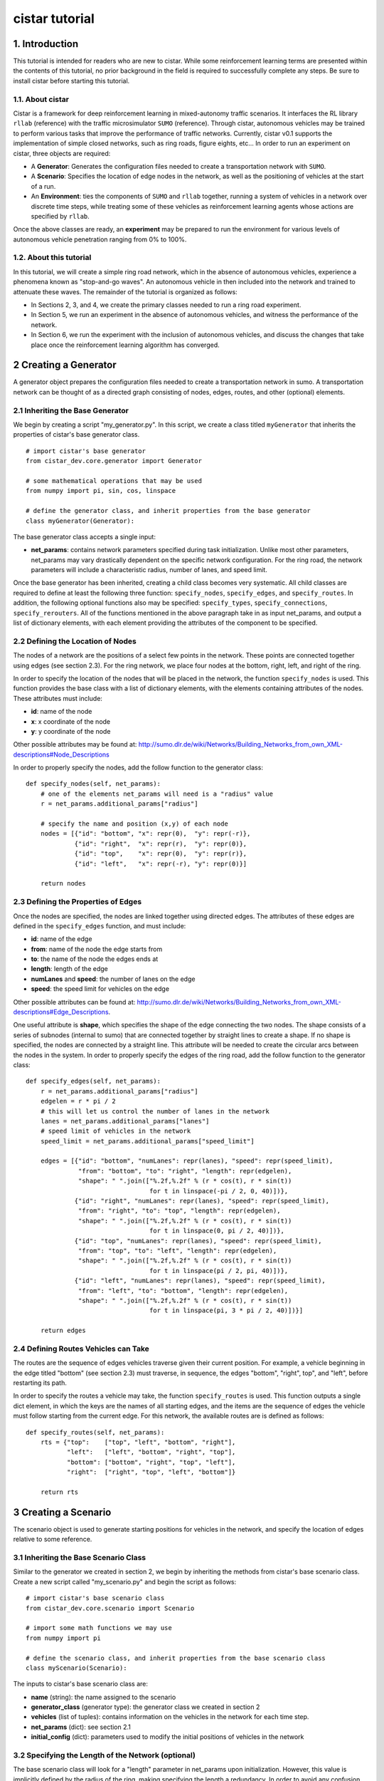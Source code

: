 cistar tutorial
******************

1. Introduction
===============

This tutorial is intended for readers who are new to cistar. While some
reinforcement learning terms are presented within the contents of this tutorial,
no prior background in the field is required to successfully complete any
steps. Be sure to install cistar before starting this tutorial.

1.1. About cistar
-----------------

Cistar is a framework for deep reinforcement learning in
mixed-autonomy traffic scenarios. It interfaces the RL library ``rllab`` (reference)
with the traffic microsimulator ``SUMO`` (reference). Through cistar, autonomous
vehicles may be trained to perform various tasks that improve the
performance of traffic networks. Currently, cistar v0.1 supports the
implementation of simple closed networks, such as ring roads, figure
eights, etc... In order to run an experiment on cistar, three objects are
required:

-  A **Generator**: Generates the configuration files needed to create
   a transportation network with ``SUMO``.
-  A **Scenario**: Specifies the location of edge nodes in the network,
   as well as the positioning of vehicles at the start of a run.
-  An **Environment**: ties the components of ``SUMO`` and ``rllab`` together,
   running a system of vehicles in a network over discrete time steps,
   while treating some of these vehicles as reinforcement learning
   agents whose actions are specified by ``rllab``.

Once the above classes are ready, an **experiment** may be prepared to
run the environment for various levels of autonomous vehicle penetration
ranging from 0% to 100%.


1.2. About this tutorial
------------------------

In this tutorial, we will create a simple ring road network, which in the
absence of autonomous vehicles, experience a phenomena known as "stop-and-go
waves". An autonomous vehicle in then included into the network and trained
to attenuate these waves. The remainder of the tutorial is organized as follows:

-  In Sections 2, 3, and 4, we create the primary classes needed to run
   a ring road experiment.
-  In Section 5, we run an experiment in the absence of autonomous
   vehicles, and witness the performance of the network.
-  In Section 6, we run the experiment with the inclusion of autonomous
   vehicles, and discuss the changes that take place once the
   reinforcement learning algorithm has converged.


2 Creating a Generator
======================

A generator object prepares the configuration files needed to create a
transportation network in sumo. A transportation network can be thought
of as a directed graph consisting of nodes, edges, routes, and other
(optional) elements.

2.1 Inheriting the Base Generator
---------------------------------

We begin by creating a script "my\_generator.py". In this script, we create
a class titled ``myGenerator`` that inherits the properties of cistar's base
generator class.

::

    # import cistar's base generator
    from cistar_dev.core.generator import Generator

    # some mathematical operations that may be used
    from numpy import pi, sin, cos, linspace

    # define the generator class, and inherit properties from the base generator
    class myGenerator(Generator):

The base generator class accepts a single input:

* **net\_params**: contains network parameters specified during task
  initialization. Unlike most other parameters, net\_params may vary drastically
  dependent on the specific network configuration. For the ring road, the
  network parameters will include a characteristic radius, number of lanes,
  and speed limit.

Once the base generator has been inherited, creating a child class
becomes very systematic. All child classes are required to define at
least the following three function: ``specify_nodes``,
``specify_edges``, and ``specify_routes``. In addition, the following
optional functions also may be specified: ``specify_types``,
``specify_connections``, ``specify_rerouters``. All of the functions
mentioned in the above paragraph take in as input net\_params, and
output a list of dictionary elements, with each element providing the
attributes of the component to be specified.

2.2 Defining the Location of Nodes
----------------------------------

The nodes of a network are the positions of a select few points in the
network. These points are connected together using edges (see section
2.3). For the ring network, we place four nodes at the bottom, right, left,
and right of the ring.

In order to specify the location of the nodes that will be placed in the
network, the function ``specify_nodes`` is used. This function provides the
base class with a list of dictionary elements, with the elements containing
attributes of the nodes. These attributes must include:

-  **id**: name of the node
-  **x**: x coordinate of the node
-  **y**: y coordinate of the node

Other possible attributes may be found at:
http://sumo.dlr.de/wiki/Networks/Building_Networks_from_own_XML-descriptions#Node_Descriptions

In order to properly specify the nodes, add the follow function to the
generator class:

::

    def specify_nodes(self, net_params):
        # one of the elements net_params will need is a "radius" value
        r = net_params.additional_params["radius"]

        # specify the name and position (x,y) of each node
        nodes = [{"id": "bottom", "x": repr(0),  "y": repr(-r)},
                 {"id": "right",  "x": repr(r),  "y": repr(0)},
                 {"id": "top",    "x": repr(0),  "y": repr(r)},
                 {"id": "left",   "x": repr(-r), "y": repr(0)}]

        return nodes

2.3 Defining the Properties of Edges
------------------------------------

Once the nodes are specified, the nodes are linked together using directed
edges. The attributes of these edges are defined in the ``specify_edges``
function, and must include:

-  **id**: name of the edge
-  **from**: name of the node the edge starts from
-  **to**: the name of the node the edges ends at
-  **length**: length of the edge
-  **numLanes** and **speed**: the number of lanes on the edge
-  **speed**: the speed limit for vehicles on the edge

Other possible attributes can be found at:
http://sumo.dlr.de/wiki/Networks/Building_Networks_from_own_XML-descriptions#Edge_Descriptions.

One useful attribute is **shape**, which specifies the shape of the edge
connecting the two nodes. The shape consists of a series of subnodes
(internal to sumo) that are connected together by straight lines to
create a shape. If no shape is specified, the nodes are connected by a
straight line. This attribute will be needed to create the circular arcs
between the nodes in the system. In order to properly specify the edges
of the ring road, add the follow function to the generator class:

::

    def specify_edges(self, net_params):
        r = net_params.additional_params["radius"]
        edgelen = r * pi / 2
        # this will let us control the number of lanes in the network
        lanes = net_params.additional_params["lanes"]
        # speed limit of vehicles in the network
        speed_limit = net_params.additional_params["speed_limit"]

        edges = [{"id": "bottom", "numLanes": repr(lanes), "speed": repr(speed_limit),
                  "from": "bottom", "to": "right", "length": repr(edgelen),
                  "shape": " ".join(["%.2f,%.2f" % (r * cos(t), r * sin(t))
                                     for t in linspace(-pi / 2, 0, 40)])},
                 {"id": "right", "numLanes": repr(lanes), "speed": repr(speed_limit),
                  "from": "right", "to": "top", "length": repr(edgelen),
                  "shape": " ".join(["%.2f,%.2f" % (r * cos(t), r * sin(t))
                                     for t in linspace(0, pi / 2, 40)])},
                 {"id": "top", "numLanes": repr(lanes), "speed": repr(speed_limit),
                  "from": "top", "to": "left", "length": repr(edgelen),
                  "shape": " ".join(["%.2f,%.2f" % (r * cos(t), r * sin(t))
                                     for t in linspace(pi / 2, pi, 40)])},
                 {"id": "left", "numLanes": repr(lanes), "speed": repr(speed_limit),
                  "from": "left", "to": "bottom", "length": repr(edgelen),
                  "shape": " ".join(["%.2f,%.2f" % (r * cos(t), r * sin(t))
                                     for t in linspace(pi, 3 * pi / 2, 40)])}]

        return edges

2.4 Defining Routes Vehicles can Take
-------------------------------------

The routes are the sequence of edges vehicles traverse given their
current position. For example, a vehicle beginning in the edge titled "bottom"
(see section 2.3) must traverse, in sequence, the edges "bottom", "right", top",
and "left", before restarting its path.

In order to specify the routes a vehicle may take, the function
``specify_routes`` is used. This function outputs a single dict element, in which
the keys are the names of all starting edges, and the items are the sequence of
edges the vehicle must follow starting from the current edge. For this network,
the available routes are is defined as follows:

::

    def specify_routes(self, net_params):
        rts = {"top":    ["top", "left", "bottom", "right"],
               "left":   ["left", "bottom", "right", "top"],
               "bottom": ["bottom", "right", "top", "left"],
               "right":  ["right", "top", "left", "bottom"]}

        return rts

3 Creating a Scenario
=====================

The scenario object is used to generate starting positions for vehicles in the
network, and specify the location of edges relative to some reference.

3.1 Inheriting the Base Scenario Class
--------------------------------------

Similar to the generator we created in section 2, we begin by inheriting the
methods from cistar's base scenario class. Create a new script called
"my\_scenario.py" and begin the script as follows:

::

    # import cistar's base scenario class
    from cistar_dev.core.scenario import Scenario

    # import some math functions we may use
    from numpy import pi

    # define the scenario class, and inherit properties from the base scenario class
    class myScenario(Scenario):


The inputs to cistar's base scenario class are:

-  **name** (string): the name assigned to the scenario
-  **generator\_class** (generator type): the generator class we created
   in section 2
-  **vehicles** (list of tuples): contains information on the vehicles in the
   network for each time step.
-  **net\_params** (dict): see section 2.1
-  **initial\_config** (dict): parameters used to modify the initial
   positions of vehicles in the network


3.2 Specifying the Length of the Network (optional)
---------------------------------------------------

The base scenario class will look for a "length" parameter in
net\_params upon initialization. However, this value is implicitly
defined by the radius of the ring, making specifying the length a
redundancy. In order to avoid any confusion when creating net_params
during an experiment run (see sections 5 and 6), the length of the
network can be added to net_params via our scenario subclass's
initializer. This is done by defining the initializer as follows:

::

    def __init__(self, name, generator_class type_params, net_params, cfg_params=None,
                 initial_config=None):
        # add to net_params a characteristic length
        net_params.additional_params["length"] = 4 * pi * net_params.additional_params["radius"]

Then, the initializer is finished off by adding the base (super) class's
initializer:

::

        super().__init__(name, generator_class, type_params, net_params, cfg_params, initial_config)

3.3 Specifying the Starting Position of Edges
---------------------------------------------

The starting position of the edges are the only adjustments to the
scenario class that *need* to be performed in order to have a fully
functional subclass. These values specify the distance the edges within
the network are from some reference, in one dimension. To this end, up
to three functions may need to be overloaded within the subclass:

- ``specify_edge_starts``: defines edge starts for road sections with respect
  to some global reference
- ``specify_intersection_edge_starts`` (optional): defines edge starts for
  intersections with respect to some global reference frame. Only needed by
  environments with intersections.
- ``specify_internal_edge_starts``: defines the edge starts for internal edge
  nodes caused by finite length connections between road section

All of the above functions receive no inputs and output a list
of tuples, in which the first element of the tuple is the name of the
edge/intersection/internal\_link, and the second value is the distance
of the link from some global reference, i.e.
``[(link_0, pos_0, link_1, pos_1, ...]``.

In section 2, we created a network with 4 edges named: "bottom", "right",
"top", and "left". We assume that the node titled "bottom" is the origin, and
accordingly the position of the edge start of edge "bottom" is ``0``. The edge
begins a quarter of the length of the network from the node "bottom", and
accordingly the position of its edge start is ``radius * pi/2``. This process
continues for each of the edges. We can then define the starting position of the
edges as follows:

::

    def specify_edge_starts(self):
        r = net_params.additional_params["radius"]

        edgestarts = [("bottom", 0),
                      ("right", r * 1/2 *pi),
                      ("top", r * pi),
                      ("left", r * 3/2 * pi)]

        return edgestarts

Our road network does not contain intersections, and internal links are
not used in this experiment and outside the scope of the problem.
Accordingly, the methods ``specify_intersection_edge_starts`` and
``specify_internal_edge_starts`` are not used in this example.

3.4 Controlling the Starting Positions of Vehicles
--------------------------------------------------

Cistar v0.1 supports the use of several positioning methods for closed
network systems. These methods include:

-  a **uniform** distribution, in which all vehicles are placed
   uniformly spaced across the length of the network
-  a **gaussian** distribution, in which the vehicles are perturbed from
   this uniform starting position following a gaussian distribution
-  a **gaussian-additive** distribution, in which vehicle are placed
   sequentially following a gaussian distribution, thereby causing the
   error to build up

In addition to the above distributions, the user may specify a custom set of
starting position by overriding the function ``gen_custom_start_pos``. This is
not part of the scope of this tutorial, and will not be covered.

4 Creating an Environment
=========================

The environment object is the most significant component once a
network is generated. This object ties the components of ``SUMO`` and
``rllab`` together, running a system of vehicles in a network for
discrete time steps, while treating some of these vehicles as
reinforcement learning agents whose actions are specified by ``rllab``.

4.1 Inheriting the Base Environment Class
-----------------------------------------

For the third and final time, we will begin by inheriting a core base
class from cistar.

Create a new script called "my_environment.py", and begin by importing cistar's
base environment class.

::

    # import the base environment class
    from cistar_dev.core.base_env import SumoEnvironment

In addition to cistar's base environment, we will import a few objects
from ``gym``, which will make our environment class compatible with ``rllab``'s
base Environment class.

The first method we will need is ``Box``, which is used to define a bounded
array of values in :math:`\mathbb{R}^n`.

::

    from gym.spaces.box import Box

In addition, we will import ``Tuple``, which allows us to combine
multiple ``Box`` elements together.

::

    from gym.spaces.tuple_space import Tuple

Now, create your environment class titled ``myEnvironment`` with the
base environment class as its parent.

::

    # define the environment class, and inherit properties from the base environment class
    class myEnvironment(SumoEnvironment):

Cistar's base environment class contains the bulk of the SUMO-related operations
needed, such as specifying actions to be performed by vehicles and collecting
information on the network/vehicles for any given time step. In addition, the
base environment accepts states, actions, and rewards for the new step, and
outputs them to the reinforcement learning algorithm in ``rllab``, which in turn
trains the reinforcement learning agent(s) (i.e. the autonomous vehicles).

The inputs to the environment class are:

- **env\_params**: various environment and experiment-specific parameters
- **sumo\_params**: sumo-specific parameters
- **scenario**: The scenario class we created in section 3, which also contains
  the generator from section 2, if needed.

By inheriting cistar's base environment, a custom environment can be created
by adding the following functions to the child class: ``action_space``,
``observation_space``, ``apply_rl_action``, ``get_state``, and
``compute_reward``, which are covered in the next few subsections.

4.2 Specifying an Action Space
------------------------------

The components of the action space are in the function conveniently
called ``action_space``; accordingly, we begin by defining this
function:

::

    @property
    def action_space(self):

The action space of an environment informs ``rllab`` on the number of
actions a given reinforcement learning agent can perform and the bounds on those
actions. In our single-lane ring road setting, autonomous vehicles can only
accelerate and decelerate, with each vehicle requiring a separate acceleration.
Moreover, their accelerations are bounded by maximum and minimum values
specified by the user.

Accordingly, we specify the number actions performed by the rl agent and bounds
of these actions as follows:

::

        num_acc_actions = self.vehicles.num_rl_vehicles
        acc_upper_bound = self.env_params.additional_params["max-acc"]
        acc_lower_bound = - abs(self.env_params.additional_params["max-deacc"])

Once the parameters of the action space are specified, the ``Box`` element
containing these attributes is defined as follows:

::

       acc_action_space = Box(low=acc_lower_bound, high=acc_upper_bound, shape=num_acc_actions)

       return acc_action_space

4.3 Specifying an Observation Space
-----------------------------------

The observation space of an environment represents the number and types
of observations that are provided to the reinforcement learning agent.
For a network of vehicles in a single lane setting, the observation
space consists of a vector of velocities :math:`v` and absolute positions
:math:`x` for each vehicle in the network.

We begin by defining our ``observation_space`` function:

::

    @property
    def observation_space(self):

In this function, we create two Box elements; one for the absolute
positions of the vehicles, and another for the speeds of the vehicles.
These values may range from zero to infinity, and there are
``self.scenario.num_vehicles`` number of unique values for each of them:

::

        speed = Box(low=0, high=np.inf, shape=(self.vehicles.num_vehicles,))
        absolute_pos = Box(low=0., high=np.inf, shape=(self.vehicles.num_vehicles,))

Finally, we combine the two ``Box`` elements using the Tuple method.
This tuple used at the output from the ``observation_space`` function:

::

        return Tuple([speed, absolute_pos])

4.4 Applying Actions to the Autonomous Vehicles
-----------------------------------------------

The function ``apply_rl_action`` acts as the bridge between ``rllab`` and
``sumo``, transforming commands specified by ``rllab`` in the action space into
actual action in the traffic scenario created within ``sumo``. This function
takes as an input the actions requested by ``rllab``, and sends the commands
to SUMO without returning any output. We begin by defining it:

::

    def apply_rl_actions(self, rl_actions):

Taking into consideration the action space specified in section 4.2, the
array of rl actions provided to ``apply_rl_action`` consists solely of
the accelerations the autonomous vehicles need to perform. These values
may be turned into accelerations in SUMO using the function
``apply_acceleration`` , which takes as inputs a list of vehicle
identifiers and acceleration values, and sends the proper commands to
SUMO. Using this function, the method needed to apply rl actions is
simply as follows:

::

        rl_ids = self.rl_ids  # the variable self.rl_ids contains a list of the names of all rl vehicles
        self.apply_acceleration(rl_ids, rl_actions)

4.5 Collecting the State Space Information
------------------------------------------

As mentioned in section 4.3, the observation space consists of the speed
and position of all vehicles in the network. In order to supply the rl
algorithm with these values, the function ``get_state`` is used. This
function returns a matrix containing the components of the observation
space to the base environment.

In order to collect the states of specific vehicles in the network for
the current time step, the variable ``self.vehicles`` can be used. This object
stores all sorts of information of the states of vehicles in the network, such
as their speed, edge, position, etc... This information can be accessed from
different "get" functions.

In order to create the necessary matrix of states, the function get\_state
loops through the vehicle ids of all vehicles in the network, and collects for
each vehicle its speed and absolute position:

::

        state = np.array([[self.vehicles.get_speed(veh_id),
                           self.vehicles.get_absolute_position(veh_id)]
                          for veh_id in self.sorted_ids])

        return state

4.6 Computing an Appropriate Reward Function
--------------------------------------------

The reward function is the component which the reinforcement learning
algorithm will attempt to maximum over. This is defined in the function
``compute_reward``:

::

    def compute_reward(self, state, rl_actions, **kwargs):

We choose a simple reward function to encourage high system-level
velocity. This function measures the deviation of a system of vehicles
from a user-specified desired velocity, peaking when all vehicles in the
ring are set to this desired velocity. Moreover, in order to ensure that
the reward function naturally punishing the early termination of
rollouts due to collisions or other failures, the function is formulated
as a mapping: :math:`r : S\times A \to R \geq 0`. This is done by subtracting
the deviation of the system from the desired velocity from the peak allowable
deviation from the desired velocity. Additionally, since the velocity of
vehicles are unbounded above, the reward is bounded below by zero, to ensure
nonnegativity.

Define :math:`v_{des}` as the desired velocity, :math:`1^k` a vector of ones of
length :math:`k`, :math:`n` as the number of vehicles in the system, and
:math:`v` as a vector of velocities. The reward function is formulated as:

.. math:: r(v) = \max{0, ||v_{des} \cdot 1^k ||_2 - || v - v_{des} \cdot 1^k ||_2}

**4.6.1 Using Built-in Reward Functions** Cistar come with several
built-in reward functions located in ``cistar_dev.core.rewards`` and
``cistar_dev.core.multi_agent_rewards``. In order to use these reward
function, we begin by importing these reward function at the top of the
script:

::

    # cistar's built-in reward functions
    from cistar_dev.core import rewards
    from cistar_dev.core import multi_agent_rewards

One reward function located in the ``rewards`` file is the function
``desired_velocity``, which computes the reward described in this
section. It takes as input the environment variable (``self``) and a
"fail" variables that specifies if the vehicles in the network
experiences any sort of crash, and is an element of the ``**kwargs``
variable. Returning to the ``compute_reward`` function, the reward may
be specified as follows:

::

        return rewards.desired_velocity(self, fail=kwargs["fail"])

**4.6.2 Building the Reward Function** In addition to using cistar's
built-in reward functions, you may also choose to create your own
functions from scratch. In doing so, you may choose to use as inputs the
state, actions, or environment (self) variables, as they are presented
in the current time step. In addition, you may use any available
``**kwargs`` variables. In the most general setting, ``kwargs`` will
come with a "fail" element, which describes whether a crash or some
other failure has occurred within the network. In order to prevent the
reward function from outputting a reward when a fail has occurred, we
begin by setting all rewards to zero when "fail" is true:

::

        if kwargs["fail"]:
            return 0

Next, we collect the cost of deviating from the desired velocity. This
is done by taking the two-norm of the difference between the current
velocities of vehicles and their desired velocities.

::

        vel = self.vehicles.get_speed(self.ids)

        cost = vel - self.env_params.additional_params["target_velocity"]
        cost = np.linalg.norm(cost)

Finally, in order to ensure the value remains positive, we subtract this
deviation from the maximum allowable deviation, and clip the value from
below by zero.

::

        max_cost = np.array([self.env_params["target_velocity"]] * len(self.vehicles.num_vehicles))
        max_cost = np.linalg.norm(max_cost)

        return max(max_cost - cost, 0)

4.7 Registering the Environment as a Gym Environment
----------------------------------------------------

In order to run reinforcement learning experiments (see section 6), the
experiment we created needs to be registered as a Gym Environment. In
order for cistar to register your environment as a Gym Environment, go
to ``cistar_dev/envs/__init__.py``, and add the following line:

::

    from <path to environment script>.my_environment import myEnvironment

5. Running an Experiment without Autonomy
=========================================

Once the classes described in sections 2, 3, and 4 are created, we are
now ready to run experiments with cistar. We begin by running an
experiment without any learning/autonomous agents. This experiment acts
as our control case, and helps us ensure that the system exhibits the
sorts of performance deficiencies we expect to witness. In the case of a
single-lane ring road, this deficiency is the phenomenon known as string
instability, in which vehicles begin producing stop-and-go waves among
themselves.

5.1 Importing the Necessary Modules
-----------------------------------

In order to run the experiment in the absence of autonomy, we will
create a ``SumoExperiment`` object. This variable takes as input the
environment and scenario classes developed in sections 3 and 4. Note
that the generator class is not needed by the experiment class, but
rather by the scenario class.

We begin by creating a new script in the same directory as that of the
generator and scenario classes titled ``my_control_experiment.py``. In
this script, we import the base experiment class, as well as the
generator, scenario, and environment subclasses we developed.

::

    # this is the base experiment class
    from cistar.core.exp import SumoExperiment

    # these are the classes I created
    from ./my_generator import myGenerator
    from ./my_scenario import myScenario
    from ./my_environment import myEnvironment

    # for possible mathematical operation we may want to perform
    import numpy as np

In order to specify the inputs needed for each class, a few objects are also
imported from cistar.

::

    # input objects to my classes
    from cistar.core.params import SumoParams, EnvParams, InitialConfig, NetParams
    from cistar.core.vehicles import Vehicles

Finally, in order to impose realistic vehicle dynamics on the vehicles in the
network, cistar possesses a few acceleration, lane-changing, and routing
controller classes. These classes are imported into the script as
follows:

::

    from cistar.controllers.car_following_models import *
    from cistar.controllers.lane_change_controllers import *
    from cistar.controllers.routing_controllers import *

5.2 Setting Up the Environment and Scenario Classes
---------------------------------------------------

In order to initialize scenario and environment classes (as well as the
generator class which is initialized within the scenario), the inputs
for each class, must be must be specified. These inputs are:
``sumo_params``, ``vehicles``, ``env_params``, ``net_params``, and (optionally)
``initial_config``.

``sumo_params`` is used to pass the time step and sumo-specified safety
modes, which constrain the dynamics of vehicles in the network to
prevent crashes. In addition, this parameter may be used to specify whether to
use sumo's gui during the experiment's runtime. We will use this parameter to
specify a step size of a 0.1 s and turn on sumo's gui:

::

    sumo_params = SumoParams(time_step=0.1, sumo_binary="sumo-gui")

::

    sumo_binary = "sumo-gui"

``vehicles`` is used to initialize a set of vehicles in the network. We begin by
initializing the object:

::

    vehicles = Vehicles()

Next, we place 22 vehicles in the network. These vehicles are made to follow
car-following dynamics defined by the Intelligent Driver
Model (IDM), and are rerouting every time they reach the end of their route
in order to ensure they stay in the ring indefinitely. This is done as follows:

::

    vehicles.add_vehicles(veh_id="idm",
                          acceleration_controller=(IDMController, {}),
                          routing_controller=(ContinuousRouter, {}),
                          num_vehicles=22)

``env_params`` provides several environment and experiment-specific
parameters. This includes specifying the parameters of the action space
and relevant coefficients to the reward function. Whether autonomous
vehicles are placed within the network or not, the environment will
attempt to create an action space. Accordingly, we provide
``env_params`` with the necessary components for this method:

::

    additional_env_params = {"max-deacc": 3, "max-acc": 3}
    env_params = EnvParams(additional_params=additional_env_params)


``net_params`` consist of a dictionary of several network-specific
values of interest. Given the generator class we created in section 2,
these values include: "radius", "lanes", and "speed\_limit".

::

    additional_net_params = {"length": 230, "lanes": 1, "speed_limit": 30}
    net_params = NetParams(additional_params=additional_net_params)


Note that, if section 3.2 was not implemented when creating the scenario
class, an additional "length" component must be added to ``net_params``
as follows:

::

    net_params.additional_params["length"] = net_params.additional_params["radius"] * 2 * np.pi

Finally, the variable ``initial_config`` affects the positioning of
vehicle in the network at the start of a rollout. In order to prevent
the system from being perfectly symmetric, we add a bunching component to the
initial uniform spacing of the vehicles:

::

    initial_config = InitialConfig(bunching=20)


Once all the necessary inputs are prepared, the scenario and environment
variables can be initialized. Moreover, naming the experiment
"ring\_road\_all\_human", the classes are created as followed:

::

    # creating a scenario variable
    scenario = myScenario("ring_road_all_human", myGenerator, vehicles, net_params,
                          initial_config)

    # creating an environment variable
    env = myEnvironment(env_params, sumo_params, scenario)

5.3 Setting up the Experiment Class
-----------------------------------

Once the environment and scenario classes are ready, the experiment
variable can be creating as follows:

::

    # creating an experiment variable
    exp = SumoExperiment(env, scenario)

This allows us to run the experiment for as many runs and any number of
time steps we would like. In order to run the experiment for 1 run of
150 seconds, we specify the following values:

::

    num_runs = 1  # I would like to run the experiment once
    num_steps = 150 / sumo_params["time_step"]  # I would like the experiment to run for 150 sec

Finally, we get the script to run the experiment by adding the following
line:

::

    exp.run(num_runs, num_steps)

5.4 Running the Experiment
--------------------------

Now that all the necessay classes are ready and the experiment script is
prepared, we can finally run our first experiment. Run the script titled
``my_control_experiment.py`` from your IDE or from a terminal. After a
few seconds, a gui should appear on the screen with a circular road
network. Click on the play
button on the top-left corner of the gui, and the network will
be filled with vehicles, which then begin to accelerate.

(describe what's going on)

6. Running an Experiment with Autonomy
======================================

Finally, we will attempt to add autonomous vehicles in the ring road. We
will begin by adding a single autonomous vehicles, in hopes that this
vehicle may be able to learn to attenuate the waves we witnessed in section 5.

## 6.1 Creating a Gym Environment

Unlike in section 5, we will not rely on cistar's ``SumoExperiment``
object to run experiments, but rather we will create a Gym Environment
and run it on ``rllab``.

Create a new script entitled
``my_rl_experiment.py`` and import the generator and scenario
subclasses, in addition to the dynamical model provided by cistar, as
you had done in section 5.1 for the control experiment:

::

    # these are the classes I created
    from ./my_generator import myGenerator
    from ./my_scenario import myScenario

    # for possible mathematical operation we may want to perform
    import numpy as np

    # acceleration and lane-changing controllers for human-driven vehicles
    from cistar.controllers.car_following_models import *
    from cistar.controllers.lane_change_controllers import *

A new controller that is used in this experiment and needed in the case
of mixed-autonomy is the ``RLController``, located in
``cistar.controllers.rlcontroller``. Any types of vehicles with this
controller will act as reinforcement learning agent(s).

::

    from cistar.controllers.rlcontroller import RLController

In additon, we will need several functions from ``rllab``:

::

    from rllab.envs.normalized_env import normalize
    from rllab.misc.instrument import run_experiment_lite
    from rllab.algos.trpo import TRPO
    from rllab.baselines.linear_feature_baseline import LinearFeatureBaseline
    from rllab.policies.gaussian_mlp_policy import GaussianMLPPolicy
    from rllab.envs.gym_env import GymEnv

In this script, we will define a function called ``run_task`` that will
be used to create and run our gym environment:

::

    def run_task(v):

Similar to section 5, we must now define the necessary input variables
to the generator, scenario, and environment classes. These variable will
largely remain the same but with the addition of a few component.

For one, in ``sumo_params`` we will want to specify an aggressive
SUMO-defined speed mode for rl vehicles, which will prevent SUMO from enforcing
a safe velocity upper bound on the autonomous vehicle, but may lead to the
autonomous vehicles crashing into the vehicles ahead of them. This is
done by setting "rl\_sm" to "aggressive".

Moreover, in order to run rollouts with a max path length of 1500 steps
(i.e. 150 s), we set "num\_steps" in ``env_params`` to 1500. In
addition, in order to train the vehicle to move the vehicles in the
network as fast as possible, we set "target\_velocity" in ``env_params``
to 8 m/s (far beyond the expected equilibrium velocity).

Finally we introduce an autonomous (rl) vehicle into the network by
reducing the number of human vehicles by 1 and add a element to the
``vehicles`` object to include a vehicle with the acceleration controller
``RLController``.

The final set of input variables are as follows:

::

        sumo_params = SumoParams(time_step=0.1, rl_speed_mode="aggressive",
                                 sumo_binary="sumo-gui")

        additional_env_params = {"target_velocity": 8, "max-deacc": 3, "max-acc": 3, "num_steps": 1000}
        env_params = EnvParams(additional_params=additional_env_params)

        additional_net_params = {"length": 230, "lanes": 1, "speed_limit": 30}
        net_params = NetParams(additional_params=additional_net_params)

        initial_config = InitialConfig(bunching=20)

        vehicles = Vehicles()
        vehicles.add_vehicles(veh_id="rl",
                              acceleration_controller=(RLController, {}),
                              routing_controller=(ContinuousRouter, {}),
                              num_vehicles=1)
        vehicles.add_vehicles(veh_id="human",
                              acceleration_controller=(IDMController, {}),
                              routing_controller=(ContinuousRouter, {}),
                              num_vehicles=21)

Creating the scenario does not change between this section and the last.
Calling our scenario "stabilizing-the-ring", the scenario class is
initialized as follows:

::

        scenario = myScenario("stabilizing-the-ring", myGenerator, vehicles, net_params,
                              initial_config)

The environment, however, is no longer defined in the same manner.
Instead, a variable called env\_name is specified with the name of the
environment you created, and the list of parameters are placed into a
tuple:

::

        env_name = "myEnvironment"
        pass_params = (env_name, sumo_params, type_params, env_params, net_params,
                       initial_config, scenario)

Then, the Gym Environment, parameterized by ``pass_params``, is initialized
as follows:

::

        env = GymEnv(env_name, record_video=False, register_params=pass_params)

6.2 Specifying the Necessary rllab Components
---------------------------------------------

We use linear feature baselines and Trust Region Policy Optimization for
learning the policy, with discount factor  :math:`\gamma = 0.999`, and step
size 0.01. A diagonal Gaussian MLP policy is used with hidden layers
(100, 50, 25) and tanh non-linearity. This is done within your script by adding
the following lines of code to the ``run_task`` function:

::

        horizon = env.horizon
        env = normalize(env)

        policy = GaussianMLPPolicy(
            env_spec=env.spec,
            hidden_sizes=(100, 50, 25)
        )

        baseline = LinearFeatureBaseline(env_spec=env.spec)

        algo = TRPO(
            env=env,
            policy=policy,
            baseline=baseline,
            batch_size=15000,
            max_path_length=env.horizon,
            n_itr=300,
            # whole_paths=True,
            discount=0.999,
        )
        algo.train(),

6.3 Setting up the Experiment
-----------------------------

Once the function run\_task is complete, we are able to wrap up the
script by calling ``rllab`` to run the experiment. This is done through
the use of the ``run_experiment_lite`` function. We choose to run the
experiment locally with one worker for sampling and a seed value of 5.
Also, we would like to keep track of the policy parameters from all
iterations.

::

    run_experiment_lite(
        run_task,
        # Number of parallel workers for sampling
        n_parallel=1,
        # Keeps the snapshot parameters for all iterations
        snapshot_mode="all",
        # Specifies the seed for the experiment. If this is not provided, a random seed
        # will be used
        seed=seed,
        mode="local",
        exp_prefix="stabilizing-the-ring",
    )

Note that, when using Python editors such as PyCharm, it may be necessary to
specify the path to the location of ``rllab``'s python command within
``run_experiment_lite`` . This will look something similar to:

::

        python_command="<acaconda2_directory>/envs/rllab-distributed/bin/python3.5"

6.4 Visualizing Rollouts
------------------------
